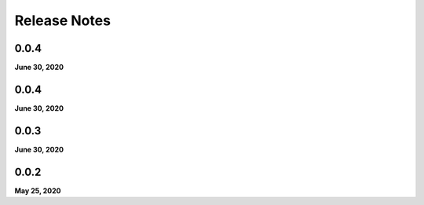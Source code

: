 .. _release_notes:

Release Notes
=============

0.0.4
-----
**June 30, 2020**

0.0.4
-----
**June 30, 2020**

0.0.3
-----
**June 30, 2020**

0.0.2
-----
**May 25, 2020**

